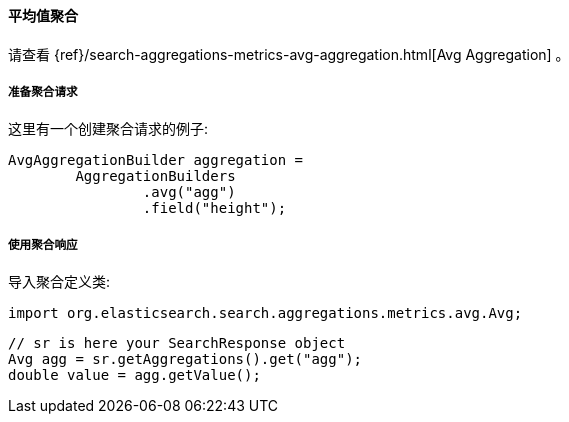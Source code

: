 [[java-aggs-metrics-avg]]
==== 平均值聚合

请查看
{ref}/search-aggregations-metrics-avg-aggregation.html[Avg Aggregation]
。

[[agg-avg-pre]]
===== 准备聚合请求

这里有一个创建聚合请求的例子:

[source,java]
--------------------------------------------------
AvgAggregationBuilder aggregation =
        AggregationBuilders
                .avg("agg")
                .field("height");
--------------------------------------------------


[[agg-avg-res]]
===== 使用聚合响应

导入聚合定义类:

[source,java]
--------------------------------------------------
import org.elasticsearch.search.aggregations.metrics.avg.Avg;
--------------------------------------------------

[source,java]
--------------------------------------------------
// sr is here your SearchResponse object
Avg agg = sr.getAggregations().get("agg");
double value = agg.getValue();
--------------------------------------------------

